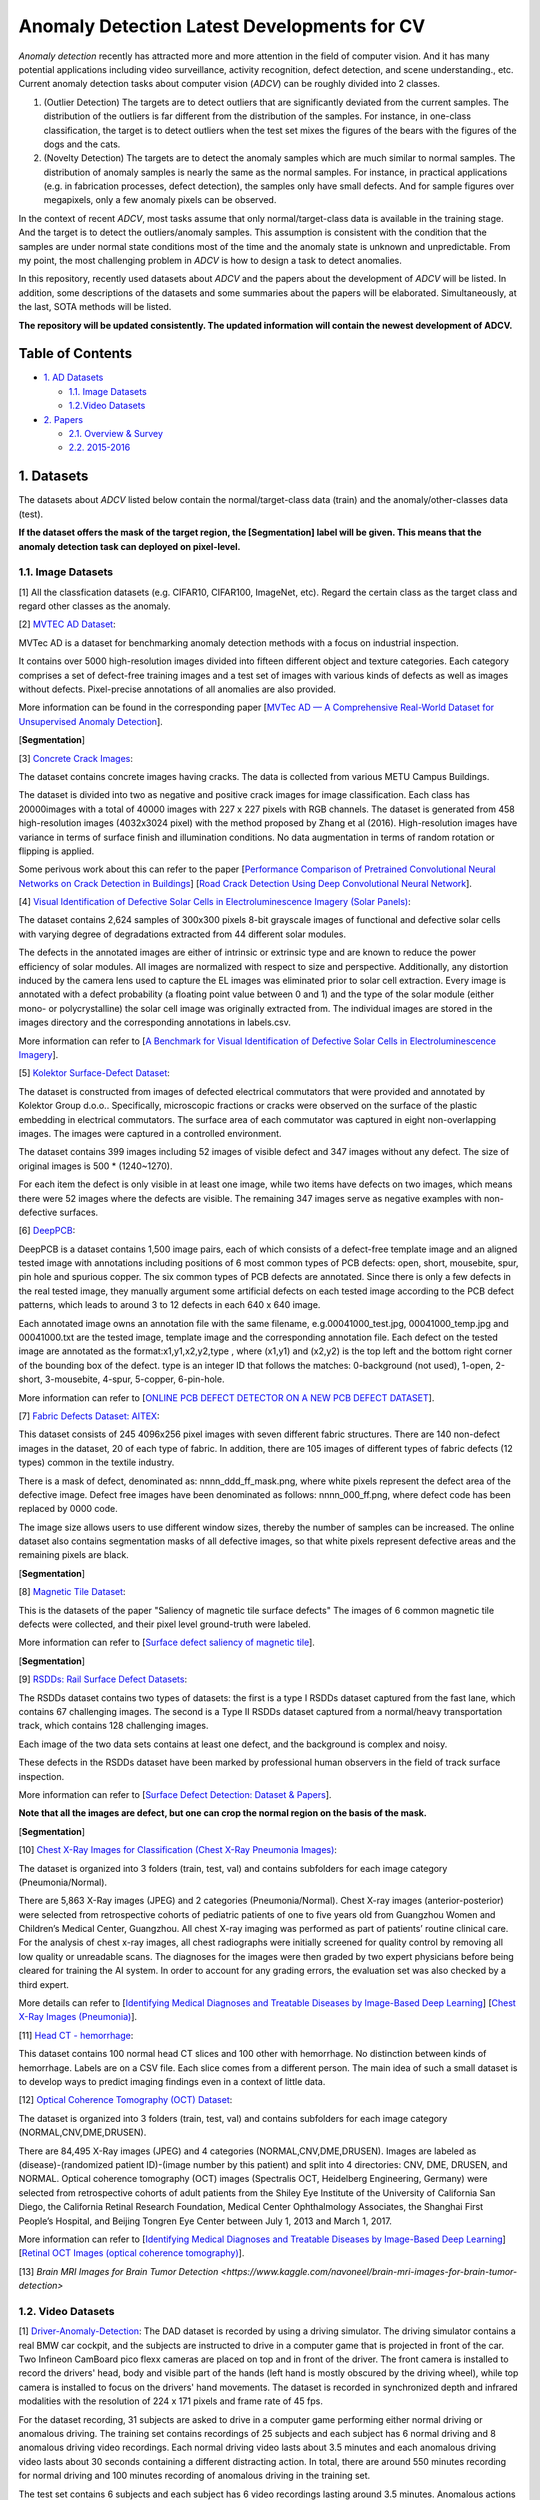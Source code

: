 Anomaly Detection Latest Developments for CV
====================================================

*Anomaly detection* recently has attracted more and more attention in the field of computer vision. And it has many potential applications including video surveillance, activity recognition, defect detection, and scene understanding., etc. Current anomaly detection tasks about computer vision (*ADCV*) can be roughly divided into 2 classes.

1. (Outlier Detection) The targets are to detect outliers that are significantly deviated from the current samples. The distribution of the outliers is far different from the distribution of the samples. For instance, in one-class classification, the target is to detect outliers when the test set mixes the figures of the bears with the figures of the dogs and the cats.

2. (Novelty Detection) The targets are to detect the anomaly samples which are much similar to normal samples. The distribution of anomaly samples is nearly the same as the normal samples. For instance, in practical applications (e.g. in fabrication processes, defect detection), the samples only have small defects. And for sample figures over megapixels, only a few anomaly pixels can be observed.

In the context of recent *ADCV*, most tasks assume that only normal/target-class data is available in the training stage. And the target is to detect the outliers/anomaly samples. This assumption is consistent with the condition that the samples are under normal state conditions most of the time and the anomaly state is unknown and unpredictable. From my point, the most challenging problem in *ADCV* is how to design a task to detect anomalies.

In this repository, recently used datasets about *ADCV* and the papers about the development of *ADCV* will be listed. In addition, some descriptions of the datasets and some summaries about the papers will be elaborated. Simultaneously, at the last, SOTA methods will be listed.

**The repository will be updated consistently. The updated information will contain the newest development of ADCV.**

Table of Contents
-----------------


* `1. AD Datasets <#1-datasets>`_

  * `1.1. Image Datasets <#11-image-datasets>`_
  * `1.2.Video Datasets <#12-video-datasets>`_
  
* `2. Papers <#2-papers>`_

  * `2.1. Overview & Survey <#21-overview--survey>`_
  * `2.2. 2015-2016 <#22-2015-2016>`_
  
  
1. Datasets
----------------

The datasets about *ADCV* listed below contain the normal/target-class data (train) and the anomaly/other-classes data (test).

**If the dataset offers the mask of the target region, the [Segmentation] label will be given. This means that the anomaly detection task can deployed on pixel-level.**

1.1. Image Datasets
^^^^^^^^^^^^^^^^^^

[1] All the classfication datasets (e.g. CIFAR10, CIFAR100, ImageNet, etc). Regard the certain class as the target class and regard other classes as the anomaly.


[2] `MVTEC AD Dataset <https://www.mvtec.com/company/research/datasets/mvtec-ad/>`_\ :

MVTec AD is a dataset for benchmarking anomaly detection methods with a focus on industrial inspection.

It contains over 5000 high-resolution images divided into fifteen different object and texture categories. Each category comprises a set of defect-free training images and a test set of images with various kinds of defects as well as images without defects. Pixel-precise annotations of all anomalies are also provided.

More information can be found in the corresponding paper [`MVTec AD — A Comprehensive Real-World Dataset for Unsupervised Anomaly Detection <https://openaccess.thecvf.com/content_CVPR_2019/papers/Bergmann_MVTec_AD_--_A_Comprehensive_Real-World_Dataset_for_Unsupervised_Anomaly_CVPR_2019_paper.pdf>`_].

[**Segmentation**]


[3] `Concrete Crack Images <https://data.mendeley.com/datasets/5y9wdsg2zt/2>`_\ :

The dataset contains concrete images having cracks. The data is collected from various METU Campus Buildings.

The dataset is divided into two as negative and positive crack images for image classification. Each class has 20000images with a total of 40000 images with 227 x 227 pixels with RGB channels. The dataset is generated from 458 high-resolution images (4032x3024 pixel) with the method proposed by Zhang et al (2016). High-resolution images have variance in terms of surface finish and illumination conditions. No data augmentation in terms of random rotation or flipping is applied.

Some perivous work about this can refer to the paper [`Performance Comparison of Pretrained Convolutional Neural Networks on Crack Detection in Buildings <https://www.iaarc.org/publications/fulltext/ISARC2018-Paper154.pdf>`_] [`Road Crack Detection Using Deep Convolutional Neural Network <https://www.researchgate.net/publication/305850872_Road_crack_detection_using_deep_convolutional_neural_network>`_].


[4] `Visual Identification of Defective Solar Cells in Electroluminescence Imagery (Solar Panels) <https://github.com/zae-bayern/elpv-dataset>`_\ :

The dataset contains 2,624 samples of 300x300 pixels 8-bit grayscale images of functional and defective solar cells with varying degree of degradations extracted from 44 different solar modules.

The defects in the annotated images are either of intrinsic or extrinsic type and are known to reduce the power efficiency of solar modules. All images are normalized with respect to size and perspective. Additionally, any distortion induced by the camera lens used to capture the EL images was eliminated prior to solar cell extraction. Every image is annotated with a defect probability (a floating point value between 0 and 1) and the type of the solar module (either mono- or polycrystalline) the solar cell image was originally extracted from. The individual images are stored in the images directory and the corresponding annotations in labels.csv.

More information can refer to [`A Benchmark for Visual Identification of Defective Solar Cells in Electroluminescence Imagery <https://github.com/zae-bayern/elpv-dataset>`_].


[5] `Kolektor Surface-Defect Dataset <https://www.vicos.si/Downloads/KolektorSDD>`_\ :

The dataset is constructed from images of defected electrical commutators that were provided and annotated by Kolektor Group d.o.o.. Specifically, microscopic fractions or cracks were observed on the surface of the plastic embedding in electrical commutators. The surface area of each commutator was captured in eight non-overlapping images. The images were captured in a controlled environment.

The dataset contains 399 images including 52 images of visible defect and 347 images without any defect. The size of original images is 500 * (1240~1270).

For each item the defect is only visible in at least one image, while two items have defects on two images, which means there were 52 images where the defects are visible. The remaining 347 images serve as negative examples with non-defective surfaces.


[6] `DeepPCB <https://github.com/tangsanli5201/DeepPCB>`_\ :

DeepPCB is a dataset contains 1,500 image pairs, each of which consists of a defect-free template image and an aligned tested image with annotations including positions of 6 most common types of PCB defects: open, short, mousebite, spur, pin hole and spurious copper. The six common types of PCB defects are annotated. Since there is only a few defects in the real tested image, they manually argument some artificial defects on each tested image according to the PCB defect patterns, which leads to around 3 to 12 defects in each 640 x 640 image.

Each annotated image owns an annotation file with the same filename, e.g.00041000_test.jpg, 00041000_temp.jpg and 00041000.txt are the tested image, template image and the corresponding annotation file. Each defect on the tested image are annotated as the format:x1,y1,x2,y2,type , where (x1,y1) and (x2,y2) is the top left and the bottom right corner of the bounding box of the defect. type is an integer ID that follows the matches: 0-background (not used), 1-open, 2-short, 3-mousebite, 4-spur, 5-copper, 6-pin-hole.

More information can refer to [`ONLINE PCB DEFECT DETECTOR ON A NEW PCB DEFECT DATASET <https://github.com/zae-bayern/elpv-dataset>`_].


[7] `Fabric Defects Dataset: AITEX <https://www.aitex.es/afid/>`_\ :

This dataset consists of 245 4096x256 pixel images with seven different fabric structures. There are 140 non-defect images in the dataset, 20 of each type of fabric. In addition, there are 105 images of different types of fabric defects (12 types) common in the textile industry.

There is a mask of defect, denominated as: nnnn_ddd_ff_mask.png, where white pixels represent the defect area of ​​the defective image. Defect free images have been denominated as follows: nnnn_000_ff.png, where defect code has been replaced by 0000 code.

The image size allows users to use different window sizes, thereby the number of samples can be increased. The online dataset also contains segmentation masks of all defective images, so that white pixels represent defective areas and the remaining pixels are black.

[**Segmentation**]


[8] `Magnetic Tile Dataset <https://github.com/Charmve/Surface-Defect-Detection/tree/master/Magnetic-Tile-Defect>`_\ :

This is the datasets of the paper "Saliency of magnetic tile surface defects" The images of 6 common magnetic tile defects were collected, and their pixel level ground-truth were labeled.

More information can refer to [`Surface defect saliency of magnetic tile <https://link.springer.com/article/10.1007/s00371-018-1588-5>`_].

[**Segmentation**]


[9] `RSDDs: Rail Surface Defect Datasets <https://github.com/Charmve/Surface-Defect-Detection/tree/master/Magnetic-Tile-Defect>`_\ :

The RSDDs dataset contains two types of datasets: the first is a type I RSDDs dataset captured from the fast lane, which contains 67 challenging images. The second is a Type II RSDDs dataset captured from a normal/heavy transportation track, which contains 128 challenging images.

Each image of the two data sets contains at least one defect, and the background is complex and noisy.

These defects in the RSDDs dataset have been marked by professional human observers in the field of track surface inspection.

More information can refer to [`Surface Defect Detection: Dataset & Papers <https://github.com/Charmve/Surface-Defect-Detection#2-common-datasets-for-industrial-surface-defect-detection>`_].

**Note that all the images are defect, but one can crop the normal region on the basis of the mask.**

[**Segmentation**]


[10] `Chest X-Ray Images for Classification (Chest X-Ray Pneumonia Images) <https://data.mendeley.com/datasets/rscbjbr9sj/2>`_\ :

The dataset is organized into 3 folders (train, test, val) and contains subfolders for each image category (Pneumonia/Normal).

There are 5,863 X-Ray images (JPEG) and 2 categories (Pneumonia/Normal). Chest X-ray images (anterior-posterior) were selected from retrospective cohorts of pediatric patients of one to five years old from Guangzhou Women and Children’s Medical Center, Guangzhou. All chest X-ray imaging was performed as part of patients’ routine clinical care. For the analysis of chest x-ray images, all chest radiographs were initially screened for quality control by removing all low quality or unreadable scans. The diagnoses for the images were then graded by two expert physicians before being cleared for training the AI system. In order to account for any grading errors, the evaluation set was also checked by a third expert.

More details can refer to  [`Identifying Medical Diagnoses and Treatable Diseases by Image-Based Deep Learning <https://www.cell.com/action/showPdf?pii=S0092-8674%2818%2930154-5>`_] [`Chest X-Ray Images (Pneumonia) <https://www.kaggle.com/paultimothymooney/chest-xray-pneumonia>`_].


[11] `Head CT - hemorrhage <https://www.kaggle.com/felipekitamura/head-ct-hemorrhage>`_\ :

This dataset contains 100 normal head CT slices and 100 other with hemorrhage. No distinction between kinds of hemorrhage. Labels are on a CSV file. Each slice comes from a different person. The main idea of such a small dataset is to develop ways to predict imaging findings even in a context of little data.


[12] `Optical Coherence Tomography (OCT) Dataset <https://data.mendeley.com/datasets/rscbjbr9sj/2>`_\ :

The dataset is organized into 3 folders (train, test, val) and contains subfolders for each image category (NORMAL,CNV,DME,DRUSEN).

There are 84,495 X-Ray images (JPEG) and 4 categories (NORMAL,CNV,DME,DRUSEN). Images are labeled as (disease)-(randomized patient ID)-(image number by this patient) and split into 4 directories: CNV, DME, DRUSEN, and NORMAL. Optical coherence tomography (OCT) images (Spectralis OCT, Heidelberg Engineering, Germany) were selected from retrospective cohorts of adult patients from the Shiley Eye Institute of the University of California San Diego, the California Retinal Research Foundation, Medical Center Ophthalmology Associates, the Shanghai First People’s Hospital, and Beijing Tongren Eye Center between July 1, 2013 and March 1, 2017.

More information can refer to  [`Identifying Medical Diagnoses and Treatable Diseases by Image-Based Deep Learning <https://www.cell.com/action/showPdf?pii=S0092-8674%2818%2930154-5>`_] [`Retinal OCT Images (optical coherence tomography) <https://www.kaggle.com/paultimothymooney/kermany2018>`_].


[13] `Brain MRI Images for Brain Tumor Detection <https://www.kaggle.com/navoneel/brain-mri-images-for-brain-tumor-detection>`


1.2. Video Datasets
^^^^^^^^^^^^^^^^^^

[1] `Driver-Anomaly-Detection <https://www.ei.tum.de/mmk/dad/>`_\ :
The DAD dataset is recorded by using a driving simulator. The driving simulator contains a real BMW car cockpit, and the subjects are instructed to drive in a computer game that is projected in front of the car. Two Infineon CamBoard pico flexx cameras are placed on top and in front of the driver. The front camera is installed to record the drivers' head, body and visible part of the hands (left hand is mostly obscured by the driving wheel), while top camera is installed to focus on the drivers' hand movements. The dataset is recorded in synchronized depth and infrared modalities with the resolution of 224 x 171 pixels and frame rate of 45 fps.

For the dataset recording, 31 subjects are asked to drive in a computer game performing either normal driving or anomalous driving. The training set contains recordings of 25 subjects and each subject has 6 normal driving and 8 anomalous driving video recordings. Each normal driving video lasts about 3.5 minutes and each anomalous driving video lasts about 30 seconds containing a different distracting action. In total, there are around 550 minutes recording for normal driving and 100 minutes recording of anomalous driving in the training set.

The test set contains 6 subjects and each subject has 6 video recordings lasting around 3.5 minutes. Anomalous actions occur randomly during the videos. **Most importantly, there are 16 distracting actions in the test set that are not available in the training set.**

More information can refer to [`Driver Anomaly Detection: A Dataset and Contrastive Learning Approach <https://arxiv.org/pdf/2009.14660.pdf>`_].

.. image:: ./Image/csm_DAD_simulator_36c4ae8d9e.png
    :width: 400



2. Papers
---------

2.1 Overview & Survey
^^^^^^^^^^^^^^^^^^^^^
Coming Soon

2.2 2015-2016
^^^^^^^^^^^^^^^^^^^^^
Coming Soon

